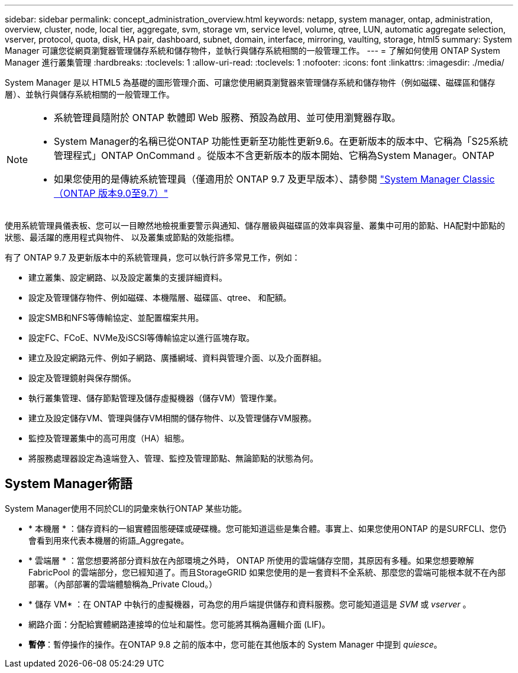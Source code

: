 ---
sidebar: sidebar 
permalink: concept_administration_overview.html 
keywords: netapp, system manager, ontap, administration, overview, cluster, node, local tier, aggregate, svm, storage vm, service level, volume, qtree, LUN, automatic aggregate selection, vserver, protocol, quota, disk, HA pair, dashboard, subnet, domain, interface, mirroring, vaulting, storage, html5 
summary: System Manager 可讓您從網頁瀏覽器管理儲存系統和儲存物件，並執行與儲存系統相關的一般管理工作。 
---
= 了解如何使用 ONTAP System Manager 進行叢集管理
:hardbreaks:
:toclevels: 1
:allow-uri-read: 
:toclevels: 1
:nofooter: 
:icons: font
:linkattrs: 
:imagesdir: ./media/


[role="lead"]
System Manager 是以 HTML5 為基礎的圖形管理介面、可讓您使用網頁瀏覽器來管理儲存系統和儲存物件（例如磁碟、磁碟區和儲存層）、並執行與儲存系統相關的一般管理工作。

[NOTE]
====
* 系統管理員隨附於 ONTAP 軟體即 Web 服務、預設為啟用、並可使用瀏覽器存取。
* System Manager的名稱已從ONTAP 功能性更新至功能性更新9.6。在更新版本的版本中、它稱為「S25系統管理程式」ONTAP OnCommand 。從版本不含更新版本的版本開始、它稱為System Manager。ONTAP
* 如果您使用的是傳統系統管理員（僅適用於 ONTAP 9.7 及更早版本）、請參閱  https://docs.netapp.com/us-en/ontap-system-manager-classic/index.html["System Manager Classic（ONTAP 版本9.0至9.7）"^]


====
使用系統管理員儀表板、您可以一目瞭然地檢視重要警示與通知、儲存層級與磁碟區的效率與容量、叢集中可用的節點、HA配對中節點的狀態、最活躍的應用程式與物件、 以及叢集或節點的效能指標。

有了 ONTAP 9.7 及更新版本中的系統管理員，您可以執行許多常見工作，例如：

* 建立叢集、設定網路、以及設定叢集的支援詳細資料。
* 設定及管理儲存物件、例如磁碟、本機階層、磁碟區、qtree、 和配額。
* 設定SMB和NFS等傳輸協定、並配置檔案共用。
* 設定FC、FCoE、NVMe及iSCSI等傳輸協定以進行區塊存取。
* 建立及設定網路元件、例如子網路、廣播網域、資料與管理介面、以及介面群組。
* 設定及管理鏡射與保存關係。
* 執行叢集管理、儲存節點管理及儲存虛擬機器（儲存VM）管理作業。
* 建立及設定儲存VM、管理與儲存VM相關的儲存物件、以及管理儲存VM服務。
* 監控及管理叢集中的高可用度（HA）組態。
* 將服務處理器設定為遠端登入、管理、監控及管理節點、無論節點的狀態為何。




== System Manager術語

System Manager使用不同於CLI的詞彙來執行ONTAP 某些功能。

* * 本機層 * ：儲存資料的一組實體固態硬碟或硬碟機。您可能知道這些是集合體。事實上、如果您使用ONTAP 的是SURFCLI、您仍會看到用來代表本機層的術語_Aggregate。
* * 雲端層 * ：當您想要將部分資料放在內部環境之外時， ONTAP 所使用的雲端儲存空間，其原因有多種。如果您想要瞭解 FabricPool 的雲端部分，您已經知道了。而且StorageGRID 如果您使用的是一套資料不全系統、那麼您的雲端可能根本就不在內部部署。（內部部署的雲端體驗稱為_Private Cloud。）
* * 儲存 VM* ：在 ONTAP 中執行的虛擬機器，可為您的用戶端提供儲存和資料服務。您可能知道這是 _SVM_ 或 _vserver_ 。
* 網路介面：分配給實體網路連接埠的位址和屬性。您可能將其稱為邏輯介面 (LIF)。
* *暫停*：暫停操作的操作。在ONTAP 9.8 之前的版本中，您可能在其他版本的 System Manager 中提到 _quiesce_。

